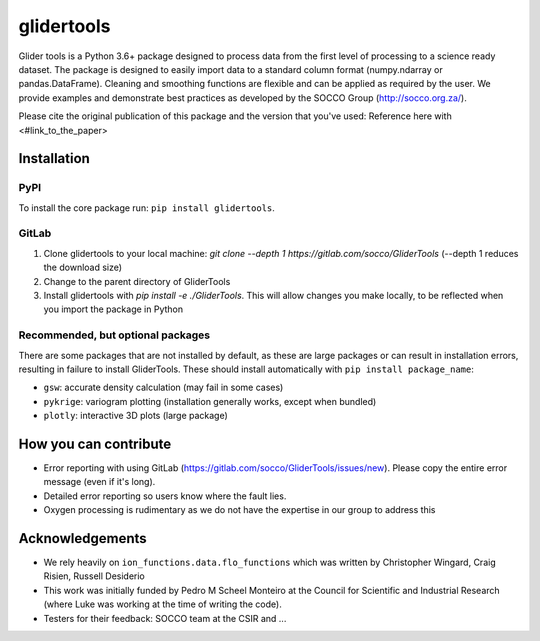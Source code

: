 ===============================
glidertools
===============================


.. image:: https://img.shields.io/travis/luke-gregor/GliderTools.svg
        :target: https://travis-ci.org/luke-gregor/GliderTools
.. image:: https://badgen.net/pypi/v/glidertools
        :target: https://pypi.org/project/glidertools
.. image:: https://img.shields.io/badge/License-GPLv3-blue.svg  
        :target: https://www.gnu.org/licenses/gpl-3.0

Glider tools is a Python 3.6+ package designed to process data from the first level of processing to a science ready dataset. The package is designed to easily import data to a standard column format (numpy.ndarray or pandas.DataFrame). Cleaning and smoothing functions are flexible and can be applied as required by the user. We provide examples and demonstrate best practices as developed by the SOCCO Group (http://socco.org.za/).

Please cite the original publication of this package and the version that you've used: Reference here with <#link_to_the_paper>

Installation
------------

PyPI
....
To install the core package run: ``pip install glidertools``.

GitLab
......
1. Clone glidertools to your local machine: `git clone --depth 1 https://gitlab.com/socco/GliderTools` (--depth 1 reduces the download size)
2. Change to the parent directory of GliderTools
3. Install glidertools with `pip install -e ./GliderTools`. This will allow changes you make locally, to be reflected when you import the package in Python

Recommended, but optional packages
..................................
There are some packages that are not installed by default, as these are large packages or can result in installation errors, resulting in failure to install GliderTools. These should install automatically with ``pip install package_name``:

* ``gsw``: accurate density calculation (may fail in some cases)
* ``pykrige``: variogram plotting (installation generally works, except when bundled)
* ``plotly``: interactive 3D plots (large package)


How you can contribute
----------------------
- Error reporting with using GitLab (https://gitlab.com/socco/GliderTools/issues/new). Please copy the entire error message (even if it's long).
- Detailed error reporting so users know where the fault lies.
- Oxygen processing is rudimentary as we do not have the expertise in our group to address this

Acknowledgements
----------------
- We rely heavily on ``ion_functions.data.flo_functions`` which was written by Christopher Wingard, Craig Risien, Russell Desiderio
- This work was initially funded by Pedro M Scheel Monteiro at the Council for Scientific and Industrial Research (where Luke was working at the time of writing the code).
- Testers for their feedback: SOCCO team at the CSIR and ...
